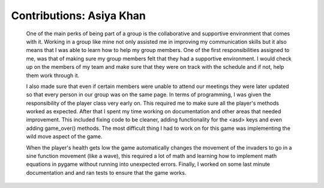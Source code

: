 Contributions: Asiya Khan
-------------------------

    One of the main perks of being part of a group is the collaborative and
    supportive environment that comes with it. Working in a group like mine not
    only assisted me in improving my communication skills but it also means that
    I was able to learn how to help my group members. One of the first responsibilities
    assigned to me, was that of making sure my group members felt that they had a
    supportive environment. I would check up on the members of my team and make sure
    that they were on track with the schedule and if not, help them work through it.

    I also made sure that even if certain members were unable to attend our meetings
    they were later updated so that every person in our group was on the same page.
    In terms of programming, I was given the responsibility of the player class
    very early on. This required me to make sure all the player's methods worked
    as expected. After that I spent my time working on documentation and other areas
    that needed improvement. This included fixing code to be cleaner, adding functionality
    for the <asd> keys and even adding game_over() methods. The most difficult thing
    I had to work on for this game was implementing the wild move aspect of the game.

    When the player's health gets low the game automatically changes the movement
    of the invaders to go in a sine function movement (like a wave), this required
    a lot of math and learning how to implement math equations in pygame without running
    into unexpected errors. Finally, I worked on some last minute documentation and
    and ran tests to ensure that the game works.
